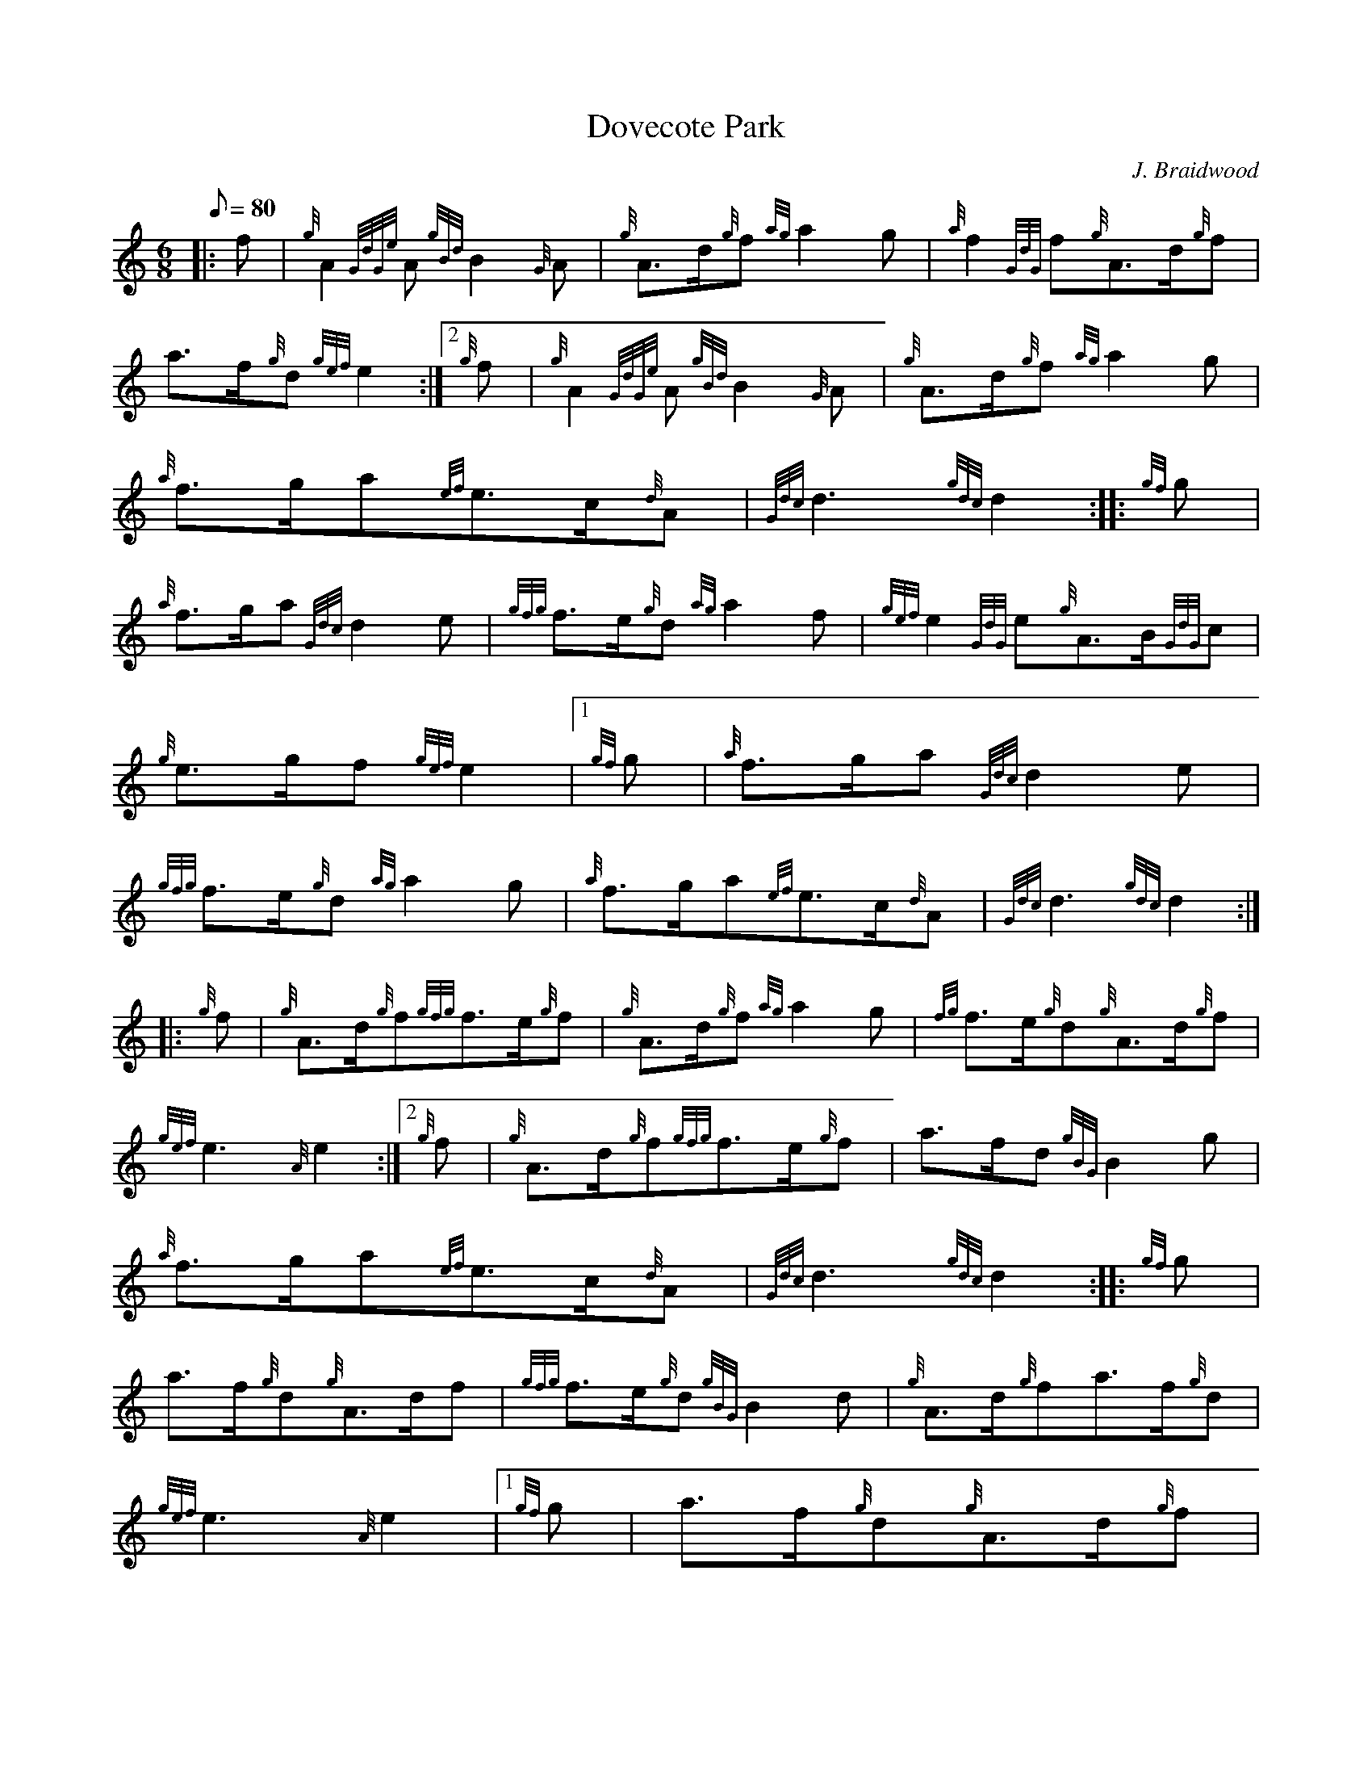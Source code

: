 X: 1
T:Dovecote Park
M:6/8
L:1/8
Q:80
C:J. Braidwood
S:March 6/8
K:HP
|: f|
{g}A2{GdGe}A{gBd}B2{G}A|
{g}A3/2d/2{g}f{ag}a2g|
{a}f2{GdG}f{g}A3/2d/2{g}f|  !
a3/2f/2{g}d{gef}e2:|2
{g}f|
{g}A2{GdGe}A{gBd}B2{G}A|
{g}A3/2d/2{g}f{ag}a2g|  !
{a}f3/2g/2a{ef}e3/2c/2{d}A|
{Gdc}d3{gdc}d2:| |:
{gf}g|  !
{a}f3/2g/2a{Gdc}d2e|
{gfg}f3/2e/2{g}d{ag}a2f|
{gef}e2{GdG}e{g}A3/2B/2{GdG}c|  !
{g}e3/2g/2f{gef}e2|1
{gf}g|
{a}f3/2g/2a{Gdc}d2e|  !
{gfg}f3/2e/2{g}d{ag}a2g|
{a}f3/2g/2a{ef}e3/2c/2{d}A|
{Gdc}d3{gdc}d2:| |:  !
{g}f|
{g}A3/2d/2{g}f{gfg}f3/2e/2{g}f|
{g}A3/2d/2{g}f{ag}a2g|
{fg}f3/2e/2{g}d{g}A3/2d/2{g}f|  !
{gef}e3{A}e2:|2
{g}f|
{g}A3/2d/2{g}f{gfg}f3/2e/2{g}f|
a3/2f/2d{gBG}B2g|  !
{a}f3/2g/2a{ef}e3/2c/2{d}A|
{Gdc}d3{gdc}d2:| |:
{gf}g|  !
a3/2f/2{g}d{g}A3/2d/2f|
{gfg}f3/2e/2{g}d{gBG}B2d|
{g}A3/2d/2{g}fa3/2f/2{g}d|  !
{gef}e3{A}e2|1
{gf}g|
a3/2f/2{g}d{g}A3/2d/2{g}f|  !
{gfg}f3/2e/2{g}d{gBG}B2g|
{a}f3/2g/2a{ef}e3/2c/2{d}A|
{Gdc}d3{gdc}d2:|  !
